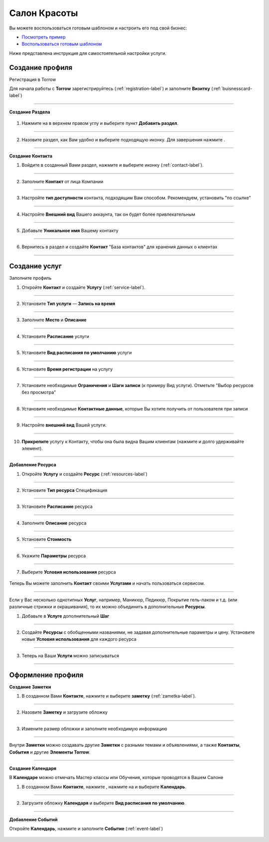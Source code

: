 ==================================
Салон Красоты
==================================

Вы можете воспользоваться готовым шаблоном и настроить его под свой бизнес:

* `Посмотреть пример <https://torrow.net/app/tabs/tab-search/note;id=aae6103ebd77d60f317b58700019ab3d9>`_

* `Воспользоваться готовым шаблоном <https://trrw.me/Ya4KZXVZN1Fwn34>`_

Ниже представлена инструкция для самостоятельной настройки услуги.

-------------------------------
Создание профиля
-------------------------------

Регистрация в Torrow

Для начала работы с **Torrow** зарегистрируйтесь (:ref:`registration-label`) и заполните **Визитку** (:ref:`buisnesscard-label`)

.. figure:: media/gif/business_card.gif
    :scale: 60 %
    :alt: alternate text
    :align: center     

-----------------

**Создание Раздела**

   .. |плюс| image:: media/plus.png
      :width: 21
      :alt: alternative text
   .. |контакт| image:: media/contact.png
      :width: 21
      :alt: alternative text
   .. |точка| image:: media/tochka.png
      :width: 21
      :alt: alternative text
   .. |элементы| image:: media/reserved.png
      :width: 21
      :alt: alternative text
   .. |галка| image:: media/galka.png
      :width: 21
      :alt: alternative text

1. Нажмите на |точка| в верхнем правом углу и выберите пункт **Добавить раздел**.

.. figure:: media/gif/add_section.gif
    :scale: 60 %
    :alt: alternate text
    :align: center  

-----------------

2. Назовите раздел, как Вам удобно и выберите подходящую иконку. Для завершения нажмите |галка|.

.. figure:: media/gif/create_section.gif
    :scale: 60 %
    :alt: alternate text
    :align: center

--------------------

**Создание Контакта**

1) Войдите в созданный Вами раздел, нажмите |плюс| и выберите иконку |контакт| (:ref:`contact-label`).
      
.. figure:: media/gif/create_contact.gif
    :scale: 60 %
    :alt: alternative text
    :align: center

-----------------

2) Заполните **Контакт** от лица Компании

.. figure:: media/gif/beauty_contact.gif
    :scale: 60 %
    :alt: alternative text
    :align: center   

-----------------

3) Настройте **тип доступности** контакта, подходящим Вам способом. Рекомендуем, установить "по ссылке"
         
.. figure:: media/gif/set_accesstypeb.gif
    :scale: 60 %
    :alt: alternative text
    :align: center     

-----------------

4) Настройте **Внешний вид** Вашего аккаунта, так он будет более привлекательным
          
.. figure:: media/gif/set_image_size.gif
    :scale: 60 %
    :alt: alternative text
    :align: center

-----------------

5) Добавьте **Уникальное имя** Вашему контакту

.. figure:: media/gif/set_uniname.gif
    :scale: 60 %
    :alt: alternative text
    :align: center

-----------------

6) Вернитесь в раздел и создайте **Контакт** "База контактов" для хранения данных о клиентах
      
.. figure::  media/gif/create_contactbase.gif
    :scale: 60 %
    :alt: alternative text
    :align: center

--------------------

-------------------------------------
Создание услуг
-------------------------------------

Заполните профиль 

1) Откройте **Контакт** и создайте **Услугу** (:ref:`service-label`).
   
.. figure:: media/gif/create_service.gif
    :scale: 60 %
    :alt: alternative text
    :align: center

-----------------

2) Установите **Тип услуги** — **Запись на время**
      
.. figure:: media/gif/set_servicetype.gif
    :scale: 60 %
    :alt: alternative text
    :align: center

-----------------

3) Заполните **Место** и **Описание**
      
.. figure:: media/gif/set_adress_info.gif
    :scale: 60 %
    :alt: alternative text
    :align: center

-----------------

4) Установите **Расписание** услуги
   
.. figure:: media/gif/set_schedule.gif
    :scale: 60 %
    :alt: alternative text
    :align: center

---------------     

5) Установите **Вид расписания по умолчанию** услуги
   
.. figure:: media/gif/set_timetable.gif
    :scale: 60 %
    :alt: alternative text
    :align: center

-----------------

6) Установите **Время регистрации** на услугу
   
.. figure:: media/gif/set_timeregistration.gif
    :scale: 60 %
    :alt: alternative text
    :align: center

-----------------

7) Установите необходимые **Ограничения** и **Шаги записи** (к примеру Вид услуги). Отметьте "Выбор ресурсов без просмотра"
       
.. figure:: media/gif/set_steps.gif
    :scale: 60 %
    :alt: alternative text
    :align: center

-----------------

8) Установите необходимые **Контактные данные**, которые Вы хотите получить от пользователя при записи
      
.. figure:: media/gif/set_contactinfo.gif
    :scale: 60 %
    :alt: alternative text
    :align: center

-----------------

9) Настройте **внешний вид** Вашей услуги.
          
.. figure:: media/gif/set_imageservice.gif
    :scale: 60 %
    :alt: alternative text
    :align: center

-----------------

10) **Прикрепите** услугу к Контакту, чтобы она была видна Вашим клиентам (нажмите и долго удерживайте элемент).
       
.. figure:: media/gif/pin_service.gif
    :scale: 60 %
    :alt: alternative text
    :align: center

--------------------

**Добавление Ресурса**  

1) Откройте **Услугу** и создайте **Ресурс** (:ref:`resources-label`)
   
.. figure:: media/gif/create_resource.gif
    :scale: 60 %
    :alt: alternative text
    :align: center

-----------------

2) Установите **Тип ресурса** Спецификация
   
.. figure:: media/gif/set_resourcetype.gif
    :scale: 60 %
    :alt: alternative text
    :align: center

-----------------

3) Установите **Расписание** ресурса

.. figure:: media/gif/set_resourceschedule.gif
    :scale: 60 %
    :alt: alternative text
    :align: center

-----------------

4) Заполните **Описание** ресурса
      
.. figure:: media/gif/set_resourceinfo.gif
    :scale: 60 %
    :alt: alternative text
    :align: center

-----------------

5) Установите **Стоимость**
      
.. figure:: media/gif/set_price.gif
    :scale: 60 %
    :alt: alternative text
    :align: center

-----------------

6) Укажите **Параметры** ресурса
      
.. figure:: media/gif/set_resourceparameters.gif
    :scale: 60 %
    :alt: alternative text
    :align: center

-----------------

7) Выберите **Условия использования** ресурса  
   
.. figure:: media/gif/set_useresource.gif
    :scale: 60 %
    :alt: alternative text
    :align: center

Теперь Вы можете заполнить **Контакт** своими **Услугами** и начать пользоваться сервисом.

----------------------

Если у Вас несколько однотипных **Услуг**, например, Маникюр, Педикюр, Покрытие гель-лаком и т.д. (или различные стрижки и окрашивания), то их можно объединить в дополнительные **Ресурсы**.

1) Добавьте в **Услуге** дополнительный **Шаг**

.. figure:: media/gif/set_extrause.gif
    :scale: 60 %
    :alt: alternative text
    :align: center

-----------------

2) Создайте **Ресурсы** с обобщенными названиями, не задавая дополнительные параметры и цену.
   Установите новые **Условия использования** для каждого ресурса

.. figure:: media/gif/change_useresource.gif
    :scale: 60 %
    :alt: alternative text
    :align: center

-----------------

3) Теперь на Ваши **Услуги** можно записываться

.. figure:: media/gif/reserve_service.gif
    :scale: 60 %
    :alt: alternative text
    :align: center

--------------------

--------------------------------------------
Оформление профиля
--------------------------------------------

**Создание Заметки**

1) В созданном Вами **Контакте**, нажмите |плюс| и выберите **заметку** (:ref:`zametka-label`).
      
.. figure:: media/gif/create_note.gif
    :scale: 60 %
    :alt: alternative text
    :align: center

-----------------

2) Назовите **Заметку** и загрузите обложку
   
.. figure:: media/gif/set_nameandphoto.gif
    :scale: 60 %
    :alt: alternative text
    :align: center

-----------------

3) Измените размер обложки и заполните необходимую информацию

.. figure:: media/gif/set_noteimage.gif
    :scale: 60 %
    :alt: alternative text
    :align: center

-----------------

Внутри **Заметки** можно создавать другие **Заметки** с разными темами и объявлениями, а также **Контакты**, **События** и другие **Элементы Torrow**.

.. figure:: media/gif/set_notes.gif
    :scale: 60 %
    :alt: alternative text
    :align: center

--------------------

**Создание Календаря**

В **Календаре** можно отмечать Мастер классы или Обучения, которые проводятся в Вашем Салоне

1) В созданном Вами **Контакте**, нажмите |плюс|, нажмите на |элементы| и выберите **Календарь**.
      
.. figure:: media/gif/create_calendar.gif
    :scale: 60 %
    :alt: alternative text
    :align: center

-----------------

2) Загрузите обложку **Календаря** и выберите **Вид расписания по умолчанию**.
   
.. figure:: media/gif/set_calendarview.gif
    :scale: 60 %
    :alt: alternative text
    :align: center

-----------------

**Добавление Событий**

Откройте **Календарь**, нажмите |плюс| и заполните **Событие** (:ref:`event-label`)

.. figure:: media/gif/set_events.gif
    :scale: 60 %
    :alt: alternative text
    :align: center